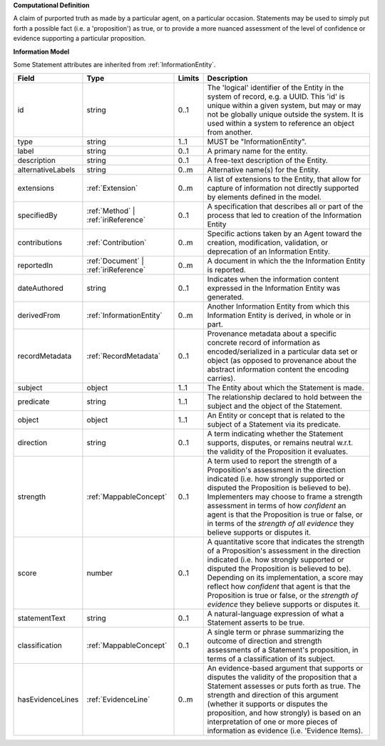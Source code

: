 **Computational Definition**

A claim of purported truth as made by a particular agent, on a particular occasion. Statements may be used to simply put forth a possible fact (i.e. a 'proposition') as true, or to provide a more nuanced assessment of the level of confidence or evidence supporting a particular proposition.

**Information Model**

Some Statement attributes are inherited from :ref:`InformationEntity`.

.. list-table::
   :class: clean-wrap
   :header-rows: 1
   :align: left
   :widths: auto

   *  - Field
      - Type
      - Limits
      - Description
   *  - id
      - string
      - 0..1
      - The 'logical' identifier of the Entity in the system of record, e.g. a UUID.  This 'id' is unique within a given system, but may or may not be globally unique outside the system. It is used within a system to reference an object from another.
   *  - type
      - string
      - 1..1
      - MUST be "InformationEntity".
   *  - label
      - string
      - 0..1
      - A primary name for the entity.
   *  - description
      - string
      - 0..1
      - A free-text description of the Entity.
   *  - alternativeLabels
      - string
      - 0..m
      - Alternative name(s) for the Entity.
   *  - extensions
      - :ref:`Extension`
      - 0..m
      - A list of extensions to the Entity, that allow for capture of information not directly supported by elements defined in the model.
   *  - specifiedBy
      - :ref:`Method` | :ref:`iriReference`
      - 0..1
      - A specification that describes all or part of the process that led to creation of the Information Entity
   *  - contributions
      - :ref:`Contribution`
      - 0..m
      - Specific actions taken by an Agent toward the creation, modification, validation, or deprecation of an Information Entity.
   *  - reportedIn
      - :ref:`Document` | :ref:`iriReference`
      - 0..m
      - A document in which the the Information Entity is reported.
   *  - dateAuthored
      - string
      - 0..1
      - Indicates when the information content expressed in the Information Entity was generated.
   *  - derivedFrom
      - :ref:`InformationEntity`
      - 0..m
      - Another Information Entity from which this Information Entity is derived, in whole or in part.
   *  - recordMetadata
      - :ref:`RecordMetadata`
      - 0..1
      - Provenance metadata about a specific concrete record of information as encoded/serialized in a particular data set or object (as opposed to provenance about the abstract information content the encoding carries).
   *  - subject
      - object
      - 1..1
      - The Entity about which the Statement is made.
   *  - predicate
      - string
      - 1..1
      - The relationship declared to hold between the subject and the object of the Statement.
   *  - object
      - object
      - 1..1
      - An Entity or concept that is related to the subject of a Statement via its predicate.
   *  - direction
      - string
      - 0..1
      - A term indicating whether the Statement supports, disputes, or remains neutral w.r.t. the validity of the Proposition it evaluates.
   *  - strength
      - :ref:`MappableConcept`
      - 0..1
      - A term used to report the strength of a Proposition's assessment in the direction indicated (i.e. how strongly supported or disputed the Proposition is believed to be).  Implementers may choose to frame a strength assessment in terms of how *confident* an agent is that the Proposition is true or false, or in terms of the *strength of all evidence* they believe supports or disputes it.
   *  - score
      - number
      - 0..1
      - A quantitative score that indicates the strength of a Proposition's assessment in the direction indicated (i.e. how strongly supported or disputed the Proposition is believed to be).  Depending on its implementation, a score may reflect how *confident* that agent is that the Proposition is true or false, or the *strength of evidence* they believe supports or disputes it.
   *  - statementText
      - string
      - 0..1
      - A natural-language expression of what a Statement asserts to be true.
   *  - classification
      - :ref:`MappableConcept`
      - 0..1
      - A single term or phrase summarizing the outcome of direction and strength assessments of a Statement's proposition, in terms of a classification of its subject.
   *  - hasEvidenceLines
      - :ref:`EvidenceLine`
      - 0..m
      - An evidence-based argument that supports or disputes the validity of the proposition that a Statement assesses or puts forth as true. The strength and direction of this argument (whether it supports or disputes the proposition, and how strongly) is based on an interpretation of one or more pieces of information as evidence (i.e. 'Evidence Items).
